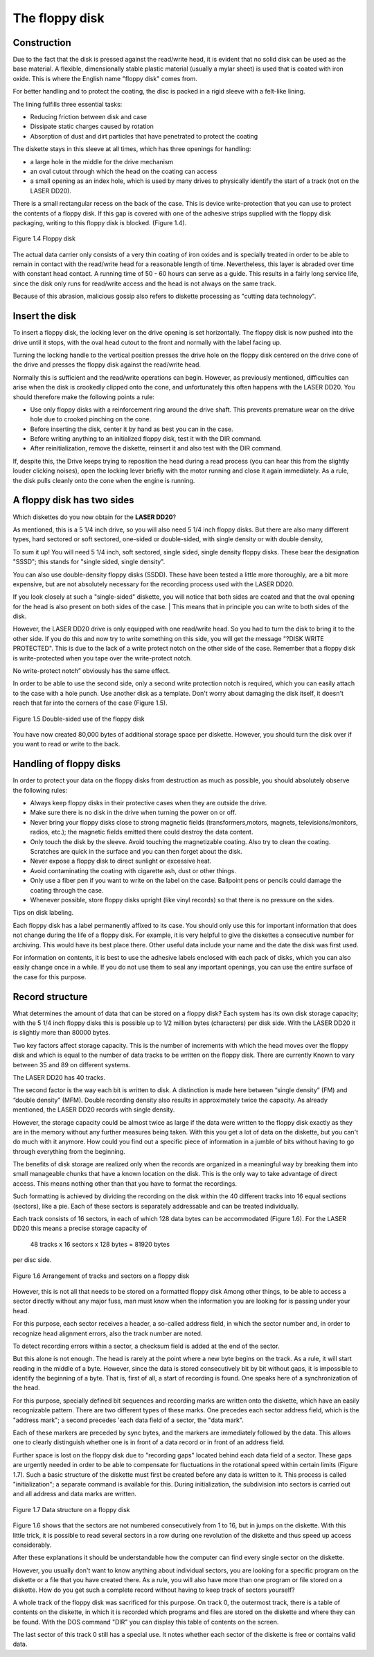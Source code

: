 

The floppy disk
===============

Construction
------------

Due to the fact that the disk is pressed against the read/write head, it is evident that
no solid disk can be used as the base material. A flexible, dimensionally stable
plastic material (usually a mylar sheet) is used that is coated with iron oxide. This is
where the English name "floppy disk" comes from.

For better handling and to protect the coating, the disc is packed in a rigid sleeve
with a felt-like lining.

The lining fulfills three essential tasks:

* Reducing friction between disk and case
* Dissipate static charges caused by rotation
* Absorption of dust and dirt particles that have penetrated to protect the coating

The diskette stays in this sleeve at all times, which has three openings for handling:

* a large hole in the middle for the drive mechanism
* an oval cutout through which the head on the coating can access
* a small opening as an index hole, which is used by many drives to physically identify the start of a track (not on the LASER DD20).

There is a small rectangular recess on the back of the case. This is device
write-protection that you can use to protect the contents of a floppy disk. 
If this gap is covered with one of the adhesive strips supplied with the floppy disk
packaging, writing to this floppy disk is blocked. (Figure 1.4).

.. figure:: ../_static/Figure1_4.jpg
	:width: 640
	:align: center

	Figure 1.4 Floppy disk

The actual data carrier only consists of a very thin coating of iron oxides and is
specially treated in order to be able to remain in contact with the read/write head for
a reasonable length of time. Nevertheless, this layer is abraded over time with
constant head contact. A running time of 50 - 60 hours can serve as a guide. This
results in a fairly long service life, since the disk only runs for read/write access and
the head is not always on the same track.

Because of this abrasion, malicious gossip also refers to diskette processing as
"cutting data technology".



Insert the disk
---------------


To insert a floppy disk, the locking lever on the drive opening is set horizontally. The
floppy disk is now pushed into the drive until it stops, with the oval head cutout to the
front and normally with the label facing up.

Turning the locking handle to the vertical position presses the drive hole on the
floppy disk centered on the drive cone of the drive and presses the floppy disk
against the read/write head.

Normally this is sufficient and the read/write operations can begin.
However, as previously mentioned, difficulties can arise when the disk is crookedly
clipped onto the cone, and unfortunately this often happens with the LASER DD20.
You should therefore make the following points a rule:

* Use only floppy disks with a reinforcement ring around the drive shaft. This prevents premature wear on the drive hole due to crooked pinching on the cone.
* Before inserting the disk, center it by hand as best you can in the case.
* Before writing anything to an initialized floppy disk, test it with the DIR command.
* After reinitialization, remove the diskette, reinsert it and also test with the DIR command.
  
If, despite this, the Drive keeps trying to reposition the head during a read process
(you can hear this from the slightly louder clicking noises), open the locking lever
briefly with the motor running and close it again immediately. As a rule, the disk pulls
cleanly onto the cone when the engine is running.


A floppy disk has two sides
---------------------------


Which diskettes do you now obtain for the **LASER DD20**?

As mentioned, this is a 5 1/4 inch drive, so you will also need 5 1/4 inch floppy disks.
But there are also many different types, hard sectored or soft sectored, one-sided or
double-sided, with single density or with double density,

To sum it up! You will need 5 1/4 inch, soft sectored, single sided, single density
floppy disks. These bear the designation "SSSD"; this stands for "single sided, single
density".

You can also use double-density floppy disks (SSDD). These have been tested a
little more thoroughly, are a bit more expensive, but are not absolutely necessary for
the recording process used with the LASER DD20.

If you look closely at such a "single-sided" diskette, you will notice that both sides are
coated and that the oval opening for the head is also present on both sides of the
case.
| This means that in principle you can write to both sides of the disk.

However, the LASER DD20 drive is only equipped with one read/write head. So you
had to turn the disk to bring it to the other side. If you do this and now try to write
something on this side, you will get the message "?DISK WRITE PROTECTED".
This is due to the lack of a write protect notch on the other side of the case.
Remember that a floppy disk is write-protected when you tape over the write-protect
notch.

No write-protect notch” obviously has the same effect.

In order to be able to use the second side, only a second write protection notch is
required, which you can easily attach to the case with a hole punch. Use another
disk as a template. Don't worry about damaging the disk itself, it doesn't reach that
far into the corners of the case (Figure 1.5).

.. figure:: ../_static/Figure1_5.jpg
	:width: 640
	:align: center

	Figure 1.5 Double-sided use of the floppy disk

You have now created 80,000 bytes of additional storage space per diskette.
However, you should turn the disk over if you want to read or write to the back.



Handling of floppy disks
------------------------


In order to protect your data on the floppy disks from destruction as much as
possible, you should absolutely observe the following rules:

* Always keep floppy disks in their protective cases when they are outside the drive.
* Make sure there is no disk in the drive when turning the power on or off.
* Never bring your floppy disks close to strong magnetic fields (transformers,motors, magnets, televisions/monitors, radios, etc.); the magnetic fields emitted there could destroy the data content.
* Only touch the disk by the sleeve. Avoid touching the magnetizable coating. Also try to clean the coating. Scratches are quick in the surface and you can then forget about the disk.
* Never expose a floppy disk to direct sunlight or excessive heat.
* Avoid contaminating the coating with cigarette ash, dust or other things.
* Only use a fiber pen if you want to write on the label on the case. Ballpoint pens or pencils could damage the coating through the case.
* Whenever possible, store floppy disks upright (like vinyl records) so that there is no pressure on the sides.

Tips on disk labeling.

Each floppy disk has a label permanently affixed to its case. You should only use this
for important information that does not change during the life of a floppy disk. For
example, it is very helpful to give the diskettes a consecutive number for archiving.
This would have its best place there. Other useful data include your name and the
date the disk was first used.

For information on contents, it is best to use the adhesive labels enclosed with each
pack of disks, which you can also easily change once in a while. If you do not use
them to seal any important openings, you can use the entire surface of the case for
this purpose.

Record structure
----------------

What determines the amount of data that can be stored on a floppy disk? Each
system has its own disk storage capacity; with the 5 1/4 inch floppy disks this is
possible up to 1/2 million bytes (characters) per disk side. With the LASER DD20 it is
slightly more than 80000 bytes.

Two key factors affect storage capacity. This is the number of increments with which
the head moves over the floppy disk and which is equal to the number of data tracks
to be written on the floppy disk. There are currently Known to vary between 35 and
89 on different systems.

The LASER DD20 has 40 tracks.

The second factor is the way each bit is written to disk. A distinction is made here
between “single density” (FM) and “double density” (MFM). Double recording density
also results in approximately twice the capacity. As already mentioned, the LASER
DD20 records with single density.

However, the storage capacity could be almost twice as large if the data were written
to the floppy disk exactly as they are in the memory without any further measures
being taken. With this you get a lot of data on the diskette, but you can't do much
with it anymore. How could you find out a specific piece of information in a jumble of
bits without having to go through everything from the beginning.

The benefits of disk storage are realized only when the records are organized in a
meaningful way by breaking them into small manageable chunks that have a known
location on the disk. This is the only way to take advantage of direct access. This
means nothing other than that you have to format the recordings.

Such formatting is achieved by dividing the recording on the disk within the 40
different tracks into 16 equal sections (sectors), like a pie. Each of these sectors is
separately addressable and can be treated individually.

Each track consists of 16 sectors, in each of which 128 data bytes can be
accommodated (Figure 1.6). For the LASER DD20 this means a precise storage
capacity of

	48 tracks x 16 sectors x 128 bytes = 81920 bytes

per disc side.

.. figure:: ../_static/Figure1_6.jpg
	:width: 640
	:align: center

	Figure 1.6 Arrangement of tracks and sectors on a floppy disk

However, this is not all that needs to be stored on a formatted floppy disk
Among other things, to be able to access a sector directly without any major fuss,
mап must know when the information you are looking for is passing under your
head.

For this purpose, each sector receives a header, a so-called address field, in which
the sector number and, in order to recognize head alignment errors, also the track
number are noted.

To detect recording errors within a sector, a checksum field is added at the end of the
sector.

But this alone is not enough. The head is rarely at the point where a new byte begins
on the track. As a rule, it will start reading in the middle of a byte. However, since the
data is stored consecutively bit by bit without gaps, it is impossible to identify the
beginning of a byte. That is, first of all, a start of recording is found. One speaks here
of a synchronization of the head.

For this purpose, specially defined bit sequences and recording marks are written
onto the diskette, which have an easily recognizable pattern.
There are two different types of these marks. One precedes each sector address
field, which is the "address mark"; a second precedes 'each data field of a sector, the
"data mark".

Each of these markers are preceded by sync bytes, and the markers are
immediately followed by the data. This allows one to clearly distinguish whether one
is in front of a data record or in front of an address field.

Further space is lost on the floppy disk due to "recording gaps" located behind each
data field of a sector. These gaps are urgently needed in order to be able to
compensate for fluctuations in the rotational speed within certain limits (Figure 1.7).
Such a basic structure of the diskette must first be created before any data is written
to it. This process is called "initialization"; a separate command is available for this.
During initialization, the subdivision into sectors is carried out and all address and
data marks are written.

.. figure:: ../_static/Figure1_7.jpg
	:width: 640
	:align: center

	Figure 1.7 Data structure on a floppy disk

Figure 1.6 shows that the sectors are not numbered consecutively from 1 to 16, but
in jumps on the diskette. With this little trick, it is possible to read several sectors in a
row during one revolution of the diskette and thus speed up access considerably.

After these explanations it should be understandable how the computer can find
every single sector on the diskette.

However, you usually don't want to know anything about individual sectors, you are
looking for a specific program on the diskette or a file that you have created there. As
a rule, you will also have more than one program or file stored on a diskette. How do
you get such a complete record without having to keep track of sectors yourself?

A whole track of the floppy disk was sacrificed for this purpose. On track 0, the
outermost track, there is a table of contents on the diskette, in which it is recorded
which programs and files are stored on the diskette and where they can be found.
With the DOS command "DIR" you can display this table of contents on the screen.

The last sector of this track 0 still has a special use. It notes whether each sector of
the diskette is free or contains valid data.

